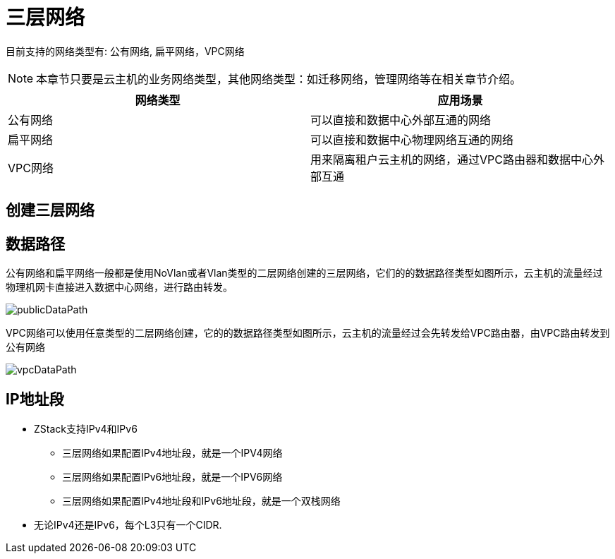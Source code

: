 = 三层网络

目前支持的网络类型有: 公有网络, 扁平网络，VPC网络

[NOTE]
本章节只要是云主机的业务网络类型，其他网络类型：如迁移网络，管理网络等在相关章节介绍。

|===
|网络类型 |应用场景

|公有网络
|可以直接和数据中心外部互通的网络

|扁平网络
|可以直接和数据中心物理网络互通的网络

|VPC网络
|用来隔离租户云主机的网络，通过VPC路由器和数据中心外部互通

|===

== 创建三层网络



== 数据路径

公有网络和扁平网络一般都是使用NoVlan或者Vlan类型的二层网络创建的三层网络，它们的的数据路径类型如图所示，云主机的流量经过物理机网卡直接进入数据中心网络，进行路由转发。

image::l3/publicDataPath.svg[]

VPC网络可以使用任意类型的二层网络创建，它的的数据路径类型如图所示，云主机的流量经过会先转发给VPC路由器，由VPC路由转发到公有网络

image::l3/vpcDataPath.svg[]

== IP地址段

* ZStack支持IPv4和IPv6
** 三层网络如果配置IPv4地址段，就是一个IPV4网络
** 三层网络如果配置IPv6地址段，就是一个IPV6网络
** 三层网络如果配置IPv4地址段和IPv6地址段，就是一个双栈网络
* 无论IPv4还是IPv6，每个L3只有一个CIDR.




